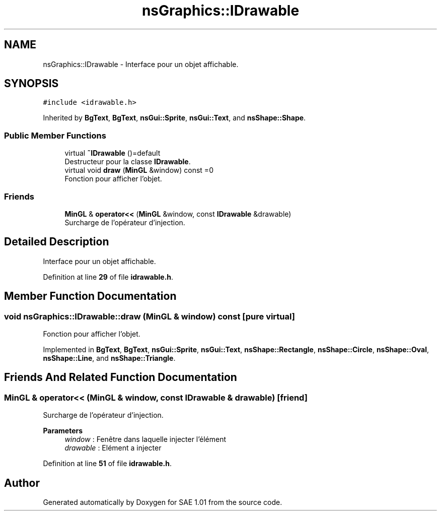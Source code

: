 .TH "nsGraphics::IDrawable" 3 "Fri Jan 10 2025" "SAE 1.01" \" -*- nroff -*-
.ad l
.nh
.SH NAME
nsGraphics::IDrawable \- Interface pour un objet affichable\&.  

.SH SYNOPSIS
.br
.PP
.PP
\fC#include <idrawable\&.h>\fP
.PP
Inherited by \fBBgText\fP, \fBBgText\fP, \fBnsGui::Sprite\fP, \fBnsGui::Text\fP, and \fBnsShape::Shape\fP\&.
.SS "Public Member Functions"

.in +1c
.ti -1c
.RI "virtual \fB~IDrawable\fP ()=default"
.br
.RI "Destructeur pour la classe \fBIDrawable\fP\&. "
.ti -1c
.RI "virtual void \fBdraw\fP (\fBMinGL\fP &window) const =0"
.br
.RI "Fonction pour afficher l'objet\&. "
.in -1c
.SS "Friends"

.in +1c
.ti -1c
.RI "\fBMinGL\fP & \fBoperator<<\fP (\fBMinGL\fP &window, const \fBIDrawable\fP &drawable)"
.br
.RI "Surcharge de l'opérateur d'injection\&. "
.in -1c
.SH "Detailed Description"
.PP 
Interface pour un objet affichable\&. 
.PP
Definition at line \fB29\fP of file \fBidrawable\&.h\fP\&.
.SH "Member Function Documentation"
.PP 
.SS "void nsGraphics::IDrawable::draw (\fBMinGL\fP & window) const\fC [pure virtual]\fP"

.PP
Fonction pour afficher l'objet\&. 
.PP
Implemented in \fBBgText\fP, \fBBgText\fP, \fBnsGui::Sprite\fP, \fBnsGui::Text\fP, \fBnsShape::Rectangle\fP, \fBnsShape::Circle\fP, \fBnsShape::Oval\fP, \fBnsShape::Line\fP, and \fBnsShape::Triangle\fP\&.
.SH "Friends And Related Function Documentation"
.PP 
.SS "\fBMinGL\fP & operator<< (\fBMinGL\fP & window, const \fBIDrawable\fP & drawable)\fC [friend]\fP"

.PP
Surcharge de l'opérateur d'injection\&. 
.PP
\fBParameters\fP
.RS 4
\fIwindow\fP : Fenêtre dans laquelle injecter l'élément 
.br
\fIdrawable\fP : Elément a injecter 
.RE
.PP

.PP
Definition at line \fB51\fP of file \fBidrawable\&.h\fP\&.

.SH "Author"
.PP 
Generated automatically by Doxygen for SAE 1\&.01 from the source code\&.
